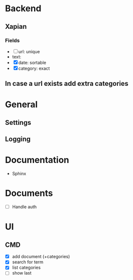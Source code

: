 * Backend
** Xapian
*** Fields
   - [ ] url: unique
   - text: 
   - [X] date: sortable
   - [X] category: exact
     
** In case a url exists add extra categories
* General
** Settings
** Logging
   
* Documentation
  - Sphinx
* Documents
  - [ ] Handle auth
* UI
** CMD
   - [X] add document (+categories)
   - [X] search for term
   - [X] list categories
   - [ ] show last

